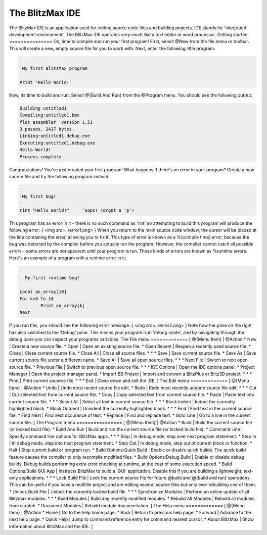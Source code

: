 ================
The BlitzMax IDE
================
The BlitzMax IDE is an application used for editing source code files and building projects. IDE stands for 'integrated development environment'.
The BlitzMax IDE operates very much like a text editor or word processor.
Getting started
===============
Ok, time to compile and run your first program!
First, select @New from the file menu or toolbar. This will create a new, empty source file for you to work with.
Next, enter the following little program:
 
.. code-block:: blitzmax
	 
	'
	'My first BlitzMax program
	'
	Print "Hello World!"
 
Now, its time to build and run: Select @{Build And Run} from the @Program menu. You should see the following output:
 
.. code-block:: blitzmax
	 
	Building untitled1
	Compiling:untitled1.bmx
	flat assembler  version 1.51
	3 passes, 2417 bytes.
	Linking:untitled1.debug.exe
	Executing:untitled1.debug.exe
	Hello World!
	Process complete
 
Congratulations! You've just created your first program!
What happens if there's an error in your program? Create a new source file and try the following program instead:
 
.. code-block:: blitzmax
	 
	'
	'My first bug!
	'
	rint "Hello World!"	'oops! Forgot a 'p'!
 
This program has an error in it - there is no such command as 'rint' so attempting to build this program will produce the following error:
{
<img src=../error1.png>
}
When you return to the main source code window, the cursor will be placed at the line containing the error, allowing you to fix it.
This type of error is known as a %{compile time} error, because the bug was detected by the compiler before you actually ran the program. However, the compiler cannot catch all possible errors - some errors are not apparent until your program is run. These kinds of errors are known as %runtime errors. Here's an example of a program with a runtime error in it:
 
.. code-block:: blitzmax
	 
	'
	' My first runtime bug!
	'
	Local an_array[10]
	For k=0 To 10
		Print an_array[k]
	Next
 
If you run this, you should see the following error message:
{
<img src=../error2.png>
}
Note how the pane on the right has also switched to the 'Debug' pane. This means your program is in 'debug mode',
and by navigating through the debug pane you can inspect your programs variables.
The File menu
=============
[ @{Menu Item} | @Action
* New | Create a new source file.
* Open | Open an existing source file.
* Open Recent | Reopen a recently used source file.
* Close | Close current source file.
* Close All | Close all source files.
*
*
* Save | Save current source file.
* Save As | Save current source file under a different name.
* Save All | Save all open source files.
*
*
* Next File | Switch to next open source file.
* Previous File | Switch to previous open source file.
*
*
* IDE Options | Open the IDE options panel.
* Project Manager | Open the project manager panel.
* Import BB Project | Import and convert a BlitzPlus or Blitz3D project.
*
*
* Print | Print current souorce file.
*
*
* Exit | Close down and exit the IDE.
]
The Edit menu
=============
[ @{Menu Item} | @Action
* Undo | Undo most recent source file edit.
* Redo | Redo most recently undone source file edit.
*
*
* Cut | Cut selected text from current source file.
* Copy | Copy selected text from current source file.
* Paste | Paste text into current source file.
*
*
* Select All | Select all text in current source file.
*
*
* Block Indent | Indent the currently highlighted block.
* Block Outdent | Unindent the currently highlighted block.
*
*
* Find | Find text in the current source file.
* Find Next | Find next occurance of text.
* Replace | Find and replace text.
* Goto Line | Go to a line in the current source file.
]
The Program menu
================
[ @{Menu Item} | @Action
* Build | Build the current source file (or locked build file).
* Build And Run | Build and run the current source file (or locked build file).
* Command Line | Specify command line options for BlitzMax apps.
*
*
* Step | In debug mode, step over next program statement.
* Step In | In debug mode, step into next program statement.
* Step Out | In debug mode, step out of current block or function.
* Halt | Stop current build or program run.
* Build Options:Quick Build | Enable or disable quick builds. The quick build feature causes the compiler to only recompile modified files.
* Build Options:Debug Build | Enable or disable debug builds. Debug builds performing extra error checking at runtime, at the cost of some execution speed.
* Build Options:Build GUI App | Instructs BlitzMax to build a 'GUI' application. Disable this if you are building a lightweight, text-only applications.
*
*
* Lock Build File | Lock the current source file for future @build and @{build and run} operations. This can be useful if you have a multifile project and are editing several source files but only ever rebuilding one of them.
* Unlock Build File | Unlock the currently locked build file.
*
*
* Synchronize Modules | Perform an online update of all Blitzmax modules.
*
*
* Build Modules | Build any recently modified modules.
* Rebuild All Modules | Rebuild all modules from scratch.
* Document Modules | Rebuild module documentation.
]
The Help menu
=============
[ @{Menu Item} | @Action
* Home | Go to the help home page.
* Back | Return to previous help page.
* Forward | Advance to the next help page.
* Quick Help | Jump to command reference entry for command nearest cursor.
* About BlitzMax | Show information about BlitzMax and the IDE.
]
